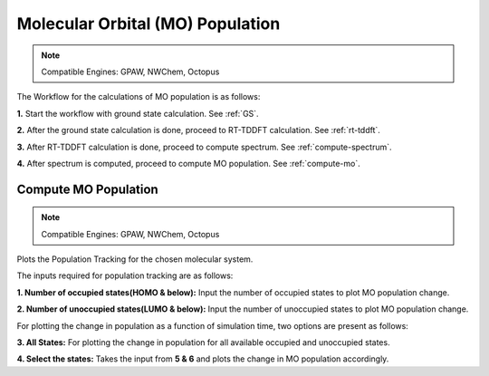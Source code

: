 .. _MO:

=================================
Molecular Orbital (MO) Population
=================================

.. note::
   Compatible Engines: GPAW, NWChem, Octopus

.. image:: ./mo_landing_page.png
   :width: 800
   :alt: MO_Population

The Workflow for the calculations of MO population is as follows:

**1.**  Start the workflow with ground state calculation. See :ref:`GS`.

**2.** After the ground state calculation is done, proceed to RT-TDDFT calculation. See :ref:`rt-tddft`.

**3.** After RT-TDDFT calculation is done, proceed to compute spectrum. See :ref:`compute-spectrum`.

**4.** After spectrum is computed, proceed to compute MO population. See :ref:`compute-mo`.

.. _compute-mo:

Compute MO Population
---------------------

.. note::
   Compatible Engines: GPAW, NWChem, Octopus

Plots the Population Tracking for the chosen molecular system.

.. image:: ./Compute-MO.png
   :width: 800
   :alt: MO

The inputs required for population tracking are as follows:

**1. Number of occupied states(HOMO & below):** Input the number of occupied states to plot MO population change.

**2. Number of unoccupied states(LUMO & below):** Input the number of unoccupied states to plot MO population change.

For plotting the change in population as a function of simulation time, two options are present as follows:

**3. All States:** For plotting the change in population for all available occupied and unoccupied states.

**4. Select the states:** Takes the input from **5 & 6** and plots the change in MO population accordingly.
